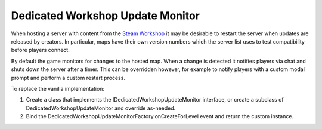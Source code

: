 .. _doc_servers_workshop_update_monitor:

Dedicated Workshop Update Monitor
=================================

When hosting a server with content from the `Steam Workshop <https://steamcommunity.com/app/304930/workshop/>`_ it may be desirable to restart the server when updates are released by creators. In particular, maps have their own version numbers which the server list uses to test compatibility before players connect.

By default the game monitors for changes to the hosted map. When a change is detected it notifies players via chat and shuts down the server after a timer. This can be overridden however, for example to notify players with a custom modal prompt and perform a custom restart process.

To replace the vanilla implementation:

1. Create a class that implements the IDedicatedWorkshopUpdateMonitor interface, or create a subclass of DedicatedWorkshopUpdateMonitor and override as-needed.
2. Bind the DedicatedWorkshopUpdateMonitorFactory.onCreateForLevel event and return the custom instance.
